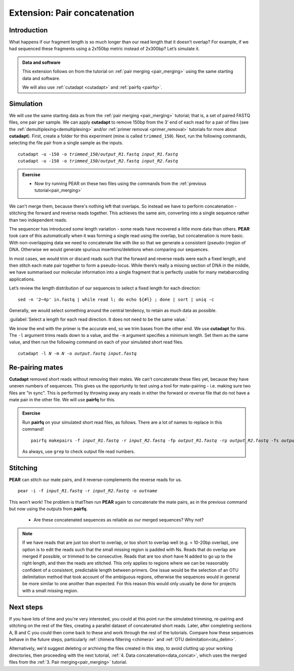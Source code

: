 .. _pair_concatenation:

.. role:: var

========================================
Extension: Pair concatenation
========================================

Introduction
============


What happens if our fragment length is so much longer than our read length that it doesn’t overlap? For example, if we had sequenced these fragments using a 2x150bp metric instead of 2x300bp? Let’s simulate it.

.. admonition:: Data and software

	This extension follows on from the tutorial on :ref:`pair merging <pair_merging>` using the same starting data and software.
	
	We will also use :ref:`cutadapt <cutadapt>` and :ref:`pairfq <pairfq>`.


Simulation
==========

We will use the same starting data as from the :ref:`pair merging <pair_merging>` tutorial; that is, a set of paired FASTQ files, one pair per sample. We can apply **cutadapt** to remove 150bp from the 3’ end of each read for a pair of files (see the :ref:`demultiplexing<demultiplexing>` and/or :ref:`primer removal <primer_removal>` tutorials for more about **cutadapt**). First, create a folder for this experiment (mine is called ``trimmed_150``). Next, run the following commands, selecting the file pair from a single sample as the inputs.

.. parsed-literal:: 

	cutadapt -u -150 -o :var:`trimmed_150/output_R1.fastq` :var:`input_R1.fastq`
	cutadapt -u -150 -o :var:`trimmed_150/output_R2.fastq` :var:`input_R2.fastq`

.. admonition:: Exercise
	
	* Now try running PEAR on these two files using the commands from the :ref:`previous tutorial<pair_merging>`

We can't merge them, because there's nothing left that overlaps. So instead we have to perform concatenation - stitching the forward and reverse reads together. This achieves the same aim, converting into a single sequence rather than two independent reads.

The sequencer has introduced some length variation - some reads have recovered a little more data than others. **PEAR** took care of this automatically when it was forming a single read using the overlap, but concatenation is more basic. With non-overlapping data we need to concatenate like with like so that we generate a consistent (pseudo-)region of DNA. Otherwise we would generate spurious insertions/deletions when comparing our sequences.

In most cases, we would trim or discard reads such that the forward and reverse reads were each a fixed length, and then stitch each mate pair together to form a pseudo-locus. While there’s really a missing section of DNA in the middle, we have summarised our molecular information into a single fragment that is perfectly usable for many metabarcoding applications.

Let’s review the length distribution of our sequences to select a fixed length for each direction:

.. parsed-literal:: 

	sed -n '2~4p' ​in.fastq​ | while read l; do echo ${#l} ; done | sort | uniq -c

Generally, we would select something around the central tendency, to retain as much data as possible.

:guilabel:`Select a length for each read direction. It does not need to be the same value.`

We know the end with the primer is the accurate end, so we trim bases from the other end. We use **cutadapt** for this. The ``-l`` argument trims reads down to a value, and the ``-m`` argument specifies a minimum length. Set them as the same value, and then run the following command on each of your simulated short read files.

.. parsed-literal:: 

	cutadapt -l :var:`N` -m :var:`N` -o :var:`output.fastq` :var:`input.fastq`

Re-pairing mates
================

**Cutadapt** removed short reads without removing their mates. We can't concatenate these files yet, because they have uneven numbers of sequences. This gives us the opportunity to test using a tool for mate-pairing - i.e. making sure two files are "in sync". This is performed by throwing away any reads in either the forward or reverse file that do not have a mate pair in the other file. We will use **pairfq** for this.

.. admonition:: Exercise
	
	Run **pairfq** on your simulated short read files, as follows. There are a lot of names to replace in this command!
	
	.. parsed-literal:: 
	
		pairfq makepairs -f :var:`input_R1.fastq` -r :var:`input_R2.fastq` -fp :var:`output_R1.fastq` -rp :var:`output_R2.fastq` -fs :var:`output_R1_unpaired.fastq -rs` :var:`​output_R2_unpaired.fastq`
	
	As always, use ``grep`` to check output file read numbers. 

Stitching
=========

**PEAR** can stitch our mate pairs, and it reverse-complements the reverse reads for us.

.. parsed-literal:: 

	pear -i -f :var:`input_R1.fastq` -r :var:`input_R2.fastq` -o :var:`outname`

This won't work! The problem is thatThen run **PEAR** again to concatenate the mate pairs, as in the previous command but now using the outputs from **pairfq**.
	
	* Are these concatenated sequences as reliable as our merged sequences? Why not?

.. admonition:: Note
	
	If we have reads that are just too short to overlap, or too short to overlap well (e.g. < 10-20bp overlap), one option is to edit the reads such that the small missing region is padded with Ns. Reads that do overlap are merged if possible, or trimmed to be consecutive. Reads that are too short have N added to go up to the right length, and then the reads are stitched. This only applies to regions where we can be reasonably confident of a consistent, predictable length between primers. One issue would be the selection of an OTU delimitation method that took account of the ambiguous regions, otherwise the sequences would in general be more similar to one another than expected. For this reason this would only usually be done for projects with a small missing region.

Next steps
==========

If you have lots of time and you're very interested, you could at this point run the simulated trimming, re-pairing and stitching on the rest of the files, creating a parallel dataset of concatenated short reads. Later, after completing sections A, B and C you could then come back to these and work through the rest of the tutorials. Compare how these sequences behave in the future steps, particularly :ref:`chimera filtering <chimera>` and :ref:`OTU delimitation<otu_delim>`.

Alternatively, we'd suggest deleting or archiving the files created in this step, to avoid clutting up your working directories, then proceeding with the next tutorial, :ref:`4. Data concatenation<data_concat>`, which uses the merged files from the :ref:`3. Pair merging<pair_merging>` tutorial.
